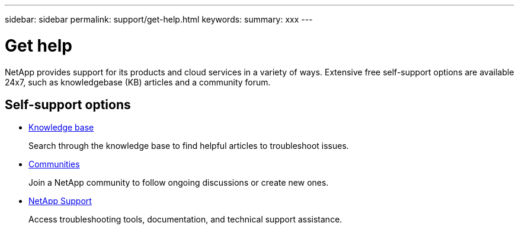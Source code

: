 ---
sidebar: sidebar
permalink: support/get-help.html
keywords:
summary: xxx
---

= Get help
:hardbreaks:
:nofooter:
:icons: font
:linkattrs:
:imagesdir: ./media/

[.lead]
NetApp provides support for its products and cloud services in a variety of ways. Extensive free self-support options are available 24x7, such as knowledgebase (KB) articles and a community forum.

== Self-support options

* https://kb.netapp.com/[Knowledge base^]
+
Search through the knowledge base to find helpful articles to troubleshoot issues.

* http://community.netapp.com/[Communities^]
+
Join a NetApp community to follow ongoing discussions or create new ones.

* https://mysupport.netapp.com/[NetApp Support^]
+
Access troubleshooting tools, documentation, and technical support assistance.
